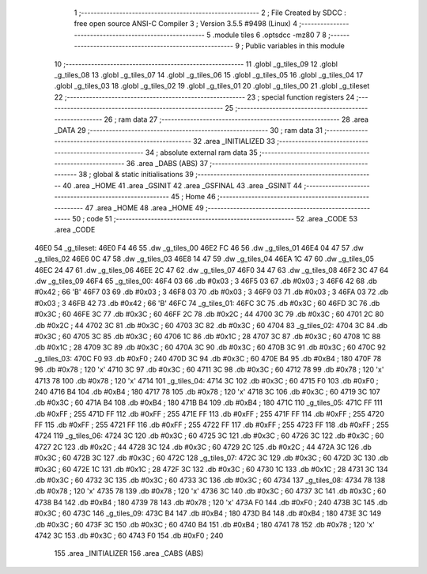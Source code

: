                               1 ;--------------------------------------------------------
                              2 ; File Created by SDCC : free open source ANSI-C Compiler
                              3 ; Version 3.5.5 #9498 (Linux)
                              4 ;--------------------------------------------------------
                              5 	.module tiles
                              6 	.optsdcc -mz80
                              7 	
                              8 ;--------------------------------------------------------
                              9 ; Public variables in this module
                             10 ;--------------------------------------------------------
                             11 	.globl _g_tiles_09
                             12 	.globl _g_tiles_08
                             13 	.globl _g_tiles_07
                             14 	.globl _g_tiles_06
                             15 	.globl _g_tiles_05
                             16 	.globl _g_tiles_04
                             17 	.globl _g_tiles_03
                             18 	.globl _g_tiles_02
                             19 	.globl _g_tiles_01
                             20 	.globl _g_tiles_00
                             21 	.globl _g_tileset
                             22 ;--------------------------------------------------------
                             23 ; special function registers
                             24 ;--------------------------------------------------------
                             25 ;--------------------------------------------------------
                             26 ; ram data
                             27 ;--------------------------------------------------------
                             28 	.area _DATA
                             29 ;--------------------------------------------------------
                             30 ; ram data
                             31 ;--------------------------------------------------------
                             32 	.area _INITIALIZED
                             33 ;--------------------------------------------------------
                             34 ; absolute external ram data
                             35 ;--------------------------------------------------------
                             36 	.area _DABS (ABS)
                             37 ;--------------------------------------------------------
                             38 ; global & static initialisations
                             39 ;--------------------------------------------------------
                             40 	.area _HOME
                             41 	.area _GSINIT
                             42 	.area _GSFINAL
                             43 	.area _GSINIT
                             44 ;--------------------------------------------------------
                             45 ; Home
                             46 ;--------------------------------------------------------
                             47 	.area _HOME
                             48 	.area _HOME
                             49 ;--------------------------------------------------------
                             50 ; code
                             51 ;--------------------------------------------------------
                             52 	.area _CODE
                             53 	.area _CODE
   46E0                      54 _g_tileset:
   46E0 F4 46                55 	.dw _g_tiles_00
   46E2 FC 46                56 	.dw _g_tiles_01
   46E4 04 47                57 	.dw _g_tiles_02
   46E6 0C 47                58 	.dw _g_tiles_03
   46E8 14 47                59 	.dw _g_tiles_04
   46EA 1C 47                60 	.dw _g_tiles_05
   46EC 24 47                61 	.dw _g_tiles_06
   46EE 2C 47                62 	.dw _g_tiles_07
   46F0 34 47                63 	.dw _g_tiles_08
   46F2 3C 47                64 	.dw _g_tiles_09
   46F4                      65 _g_tiles_00:
   46F4 03                   66 	.db #0x03	; 3
   46F5 03                   67 	.db #0x03	; 3
   46F6 42                   68 	.db #0x42	; 66	'B'
   46F7 03                   69 	.db #0x03	; 3
   46F8 03                   70 	.db #0x03	; 3
   46F9 03                   71 	.db #0x03	; 3
   46FA 03                   72 	.db #0x03	; 3
   46FB 42                   73 	.db #0x42	; 66	'B'
   46FC                      74 _g_tiles_01:
   46FC 3C                   75 	.db #0x3C	; 60
   46FD 3C                   76 	.db #0x3C	; 60
   46FE 3C                   77 	.db #0x3C	; 60
   46FF 2C                   78 	.db #0x2C	; 44
   4700 3C                   79 	.db #0x3C	; 60
   4701 2C                   80 	.db #0x2C	; 44
   4702 3C                   81 	.db #0x3C	; 60
   4703 3C                   82 	.db #0x3C	; 60
   4704                      83 _g_tiles_02:
   4704 3C                   84 	.db #0x3C	; 60
   4705 3C                   85 	.db #0x3C	; 60
   4706 1C                   86 	.db #0x1C	; 28
   4707 3C                   87 	.db #0x3C	; 60
   4708 1C                   88 	.db #0x1C	; 28
   4709 3C                   89 	.db #0x3C	; 60
   470A 3C                   90 	.db #0x3C	; 60
   470B 3C                   91 	.db #0x3C	; 60
   470C                      92 _g_tiles_03:
   470C F0                   93 	.db #0xF0	; 240
   470D 3C                   94 	.db #0x3C	; 60
   470E B4                   95 	.db #0xB4	; 180
   470F 78                   96 	.db #0x78	; 120	'x'
   4710 3C                   97 	.db #0x3C	; 60
   4711 3C                   98 	.db #0x3C	; 60
   4712 78                   99 	.db #0x78	; 120	'x'
   4713 78                  100 	.db #0x78	; 120	'x'
   4714                     101 _g_tiles_04:
   4714 3C                  102 	.db #0x3C	; 60
   4715 F0                  103 	.db #0xF0	; 240
   4716 B4                  104 	.db #0xB4	; 180
   4717 78                  105 	.db #0x78	; 120	'x'
   4718 3C                  106 	.db #0x3C	; 60
   4719 3C                  107 	.db #0x3C	; 60
   471A B4                  108 	.db #0xB4	; 180
   471B B4                  109 	.db #0xB4	; 180
   471C                     110 _g_tiles_05:
   471C FF                  111 	.db #0xFF	; 255
   471D FF                  112 	.db #0xFF	; 255
   471E FF                  113 	.db #0xFF	; 255
   471F FF                  114 	.db #0xFF	; 255
   4720 FF                  115 	.db #0xFF	; 255
   4721 FF                  116 	.db #0xFF	; 255
   4722 FF                  117 	.db #0xFF	; 255
   4723 FF                  118 	.db #0xFF	; 255
   4724                     119 _g_tiles_06:
   4724 3C                  120 	.db #0x3C	; 60
   4725 3C                  121 	.db #0x3C	; 60
   4726 3C                  122 	.db #0x3C	; 60
   4727 2C                  123 	.db #0x2C	; 44
   4728 3C                  124 	.db #0x3C	; 60
   4729 2C                  125 	.db #0x2C	; 44
   472A 3C                  126 	.db #0x3C	; 60
   472B 3C                  127 	.db #0x3C	; 60
   472C                     128 _g_tiles_07:
   472C 3C                  129 	.db #0x3C	; 60
   472D 3C                  130 	.db #0x3C	; 60
   472E 1C                  131 	.db #0x1C	; 28
   472F 3C                  132 	.db #0x3C	; 60
   4730 1C                  133 	.db #0x1C	; 28
   4731 3C                  134 	.db #0x3C	; 60
   4732 3C                  135 	.db #0x3C	; 60
   4733 3C                  136 	.db #0x3C	; 60
   4734                     137 _g_tiles_08:
   4734 78                  138 	.db #0x78	; 120	'x'
   4735 78                  139 	.db #0x78	; 120	'x'
   4736 3C                  140 	.db #0x3C	; 60
   4737 3C                  141 	.db #0x3C	; 60
   4738 B4                  142 	.db #0xB4	; 180
   4739 78                  143 	.db #0x78	; 120	'x'
   473A F0                  144 	.db #0xF0	; 240
   473B 3C                  145 	.db #0x3C	; 60
   473C                     146 _g_tiles_09:
   473C B4                  147 	.db #0xB4	; 180
   473D B4                  148 	.db #0xB4	; 180
   473E 3C                  149 	.db #0x3C	; 60
   473F 3C                  150 	.db #0x3C	; 60
   4740 B4                  151 	.db #0xB4	; 180
   4741 78                  152 	.db #0x78	; 120	'x'
   4742 3C                  153 	.db #0x3C	; 60
   4743 F0                  154 	.db #0xF0	; 240
                            155 	.area _INITIALIZER
                            156 	.area _CABS (ABS)
